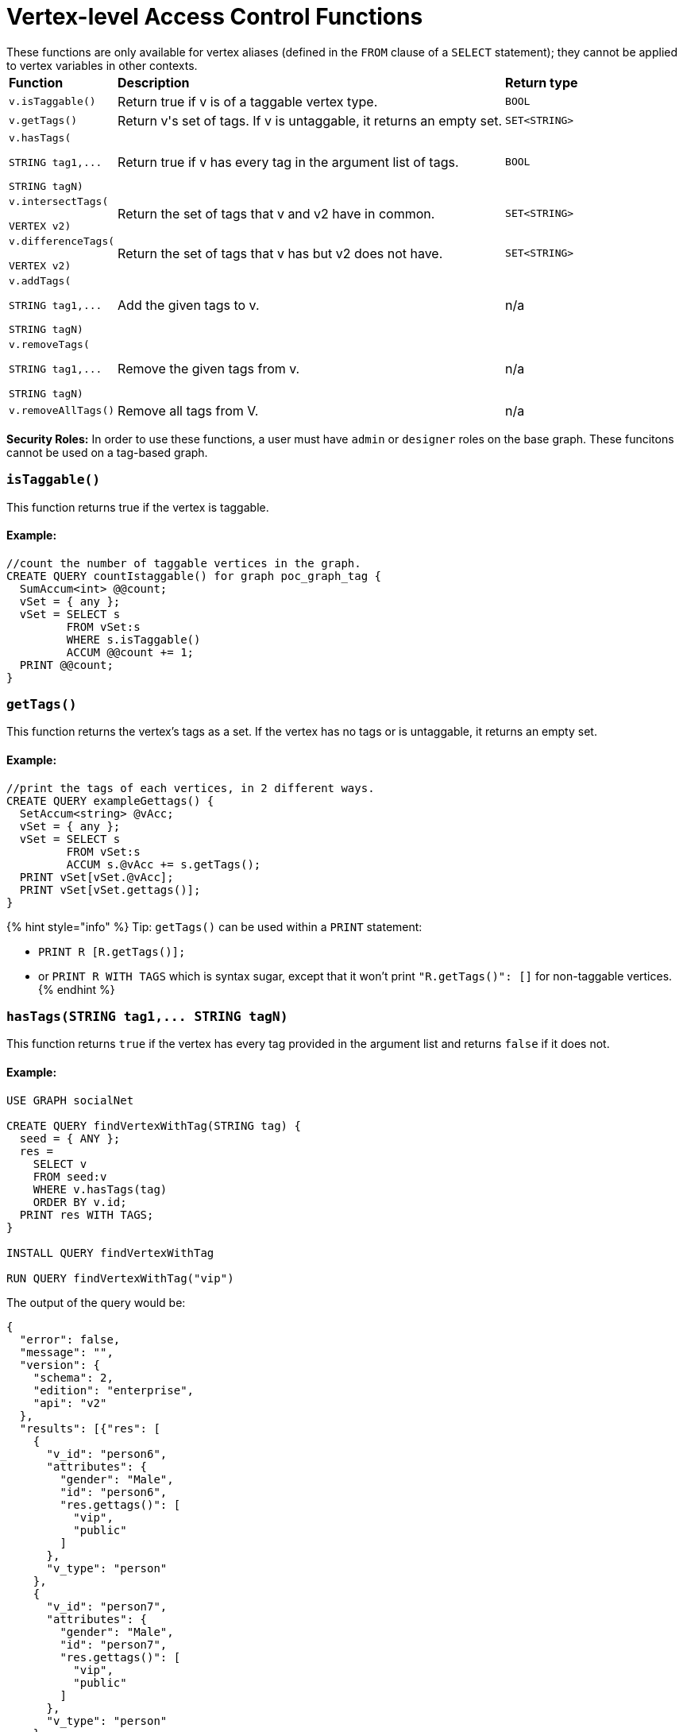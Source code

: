 = Vertex-level Access Control Functions

These functions are only available for vertex aliases (defined in the `FROM` clause of a `SELECT` statement); they cannot be applied to vertex variables in other contexts.+++<table>++++++<thead>++++++<tr>++++++<th style="text-align:left">+++Function+++</th>+++
      +++<th style="text-align:left">+++Description+++</th>+++
      +++<th style="text-align:left">+++Return type+++</th>++++++</tr>++++++</thead>+++
  +++<tbody>++++++<tr>++++++<td style="text-align:left">++++++<code>+++v.isTaggable()+++</code>++++++</td>+++
      +++<td style="text-align:left">+++Return true if v is of a taggable vertex type.+++</td>+++
      +++<td style="text-align:left">++++++<code>+++BOOL+++</code>++++++</td>++++++</tr>+++
    +++<tr>++++++<td style="text-align:left">++++++<code>+++v.getTags()+++</code>++++++</td>+++
      +++<td style="text-align:left">+++Return v&apos;s set of tags. If v is untaggable, it returns an empty set.+++</td>+++
      +++<td style="text-align:left">++++++<code>+++SET<STRING>+++</code>++++++</td>++++++</tr>+++
    +++<tr>++++++<td style="text-align:left">++++++<p>++++++<code>+++v.hasTags(+++</code>++++++</p>+++
        +++<p>++++++<code>+++STRING tag1,\... +++<br>++++++</br>+++STRING tagN)+++</code>++++++</p>++++++</td>+++
      +++<td style="text-align:left">+++Return true if v has every tag in the argument list of tags.+++</td>+++
      +++<td style="text-align:left">++++++<code>+++BOOL+++</code>++++++</td>++++++</tr>+++
    +++<tr>++++++<td style="text-align:left">++++++<p>++++++<code>+++v.intersectTags(+++</code>++++++</p>+++
        +++<p>++++++<code>+++VERTEX v2)+++</code>++++++</p>++++++</td>+++
      +++<td style="text-align:left">+++Return the set of tags that v and v2 have in common.+++</td>+++
      +++<td style="text-align:left">++++++<code>+++SET<STRING>+++</code>++++++</td>++++++</tr>+++
    +++<tr>++++++<td style="text-align:left">++++++<p>++++++<code>+++v.differenceTags(+++</code>++++++</p>+++
        +++<p>++++++<code>+++VERTEX v2)+++</code>++++++</p>++++++</td>+++
      +++<td style="text-align:left">+++Return the set of tags that v has but v2 does not have.+++</td>+++
      +++<td style="text-align:left">++++++<code>+++SET<STRING>+++</code>++++++</td>++++++</tr>+++
    +++<tr>++++++<td style="text-align:left">++++++<p>++++++<code>+++v.addTags(+++</code>++++++</p>+++
        +++<p>++++++<code>+++STRING tag1,\... +++<br>++++++</br>+++STRING tagN)+++</code>++++++</p>++++++</td>+++
      +++<td style="text-align:left">+++Add the given tags to v.+++</td>+++
      +++<td style="text-align:left">+++n/a+++</td>++++++</tr>+++
    +++<tr>++++++<td style="text-align:left">++++++<p>++++++<code>+++v.removeTags(+++</code>++++++</p>+++
        +++<p>++++++<code>+++STRING tag1,\...+++</code>++++++</p>+++
        +++<p>++++++<code>+++STRING tagN)+++</code>++++++</p>++++++</td>+++
      +++<td style="text-align:left">+++Remove the given tags from v.+++</td>+++
      +++<td style="text-align:left">+++n/a+++</td>++++++</tr>+++
    +++<tr>++++++<td style="text-align:left">++++++<code>+++v.removeAllTags()+++</code>++++++</td>+++
      +++<td style="text-align:left">+++Remove all tags from V.+++</td>+++
      +++<td style="text-align:left">+++n/a+++</td>++++++</tr>++++++</tbody>++++++</table>+++

*Security Roles:* In order to use these functions, a user must have `admin` or `designer` roles on the base graph. These funcitons cannot be used on a tag-based graph.

[discrete]
=== `isTaggable()`

This function returns true if the vertex is taggable.

[discrete]
==== Example:

[source,erlang]
----
//count the number of taggable vertices in the graph.
CREATE QUERY countIstaggable() for graph poc_graph_tag {
  SumAccum<int> @@count;
  vSet = { any };
  vSet = SELECT s
         FROM vSet:s
         WHERE s.isTaggable()
         ACCUM @@count += 1;
  PRINT @@count;
}
----

[discrete]
=== `getTags()`

This function returns the vertex's tags as a set. If the vertex has no tags or is untaggable, it returns an empty set.

[discrete]
==== Example:

[source,erlang]
----
//print the tags of each vertices, in 2 different ways.
CREATE QUERY exampleGettags() {
  SetAccum<string> @vAcc;
  vSet = { any };
  vSet = SELECT s
         FROM vSet:s
         ACCUM s.@vAcc += s.getTags();
  PRINT vSet[vSet.@vAcc];
  PRINT vSet[vSet.gettags()];
}
----

{% hint style="info" %}
Tip: `getTags()` can be used within a `PRINT` statement:

* `PRINT R [R.getTags()];`
* or `PRINT R WITH TAGS` which is syntax sugar, except that it won't print `"R.getTags()": []` for non-taggable vertices.
{% endhint %}

[discrete]
=== `+hasTags(STRING tag1,... STRING tagN)+`

This function returns `true` if the vertex has every tag provided in the argument list and returns `false` if it does not.

[discrete]
==== Example:

[source,erlang]
----
USE GRAPH socialNet

CREATE QUERY findVertexWithTag(STRING tag) {
  seed = { ANY };
  res =
    SELECT v
    FROM seed:v
    WHERE v.hasTags(tag)
    ORDER BY v.id;
  PRINT res WITH TAGS;
}

INSTALL QUERY findVertexWithTag

RUN QUERY findVertexWithTag("vip")
----

The output of the query would be:

[source,erlang]
----
{
  "error": false,
  "message": "",
  "version": {
    "schema": 2,
    "edition": "enterprise",
    "api": "v2"
  },
  "results": [{"res": [
    {
      "v_id": "person6",
      "attributes": {
        "gender": "Male",
        "id": "person6",
        "res.gettags()": [
          "vip",
          "public"
        ]
      },
      "v_type": "person"
    },
    {
      "v_id": "person7",
      "attributes": {
        "gender": "Male",
        "id": "person7",
        "res.gettags()": [
          "vip",
          "public"
        ]
      },
      "v_type": "person"
    },
    {
      "v_id": "person8",
      "attributes": {
        "gender": "Male",
        "id": "person8",
        "res.gettags()": ["vip"]
      },
      "v_type": "person"
    }
  ]}]
}
----

[discrete]
=== `intersectTags(VERTEX v2)`

This function returns the common tags between the vertex and another vertex as a set.

[discrete]
==== Example:

[source,erlang]
----
//return the intersect set of tags between two vertices.
CREATE QUERY exampleIntersecttags() {
  SetAccum<string> @vAcc;
  vSet = { any };
  vSet = SELECT s
         FROM vSet:s -(_)-> :t
         WHERE t.type == "person"
         ACCUM s.@vAcc += s.intersectTags(t);
  PRINT vSet[vSet.@vAcc];
}
----

[discrete]
=== `differenceTags(VERTEX v2)`

This function returns the difference in tags between the vertex and another vertex as a set.

[discrete]
==== Example:

[source,erlang]
----
//return the difference set of tags between two vertices
CREATE QUERY exampleDifferencetags() {
  SetAccum<string> @vAcc;
  vSet = { any };
  vSet = SELECT s
         FROM vSet:s -(_)-> :t
         WHERE t.type == "person"
         ACCUM s.@vAcc += s.differenceTags(t);
  PRINT vSet[vSet.@vAcc];
}
----

[discrete]
=== `+addTags(STRING tag1,... STRING tagN)+`

This function adds the tags provided in the argument list to the vertex.

[discrete]
==== Example:

[source,erlang]
----
CREATE QUERY addTagsToPerson() {
  Seed = { any };
  # person1 ~ person5 will be tagged as public.
  vSet = SELECT s
         FROM Seed:s
         WHERE s.id IN ("person1","person2","person3","person4","person5")
         ACCUM s.addTags("public");

  # person6 and person7 will be tagged as public and vip.
  vSet = SELECT s
         FROM Seed:s
         WHERE s.id IN ("person6","person7")
         ACCUM s.addTags("vip", "public");

  # person8 will be tagged as vip
  vSet = SELECT s
         FROM Seed:s
         WHERE s.id == "person8"
         ACCUM s.addTags("vip");
}
----

[discrete]
=== `+removeTags(STRING tag1,... STRING tagN)+`

This function removes the tags provided in the argument list from the vertex.

[source,erlang]
----
//remove tag “vip” and “public” from all person vertices.
CREATE QUERY removetagsFromPerson() {
  vSet = { person.* };
  # remove tag vip and public from all person vertices
  vSet = SELECT s
         FROM vSet:s
         ACCUM s.removeTags("vip", "public");
}
----

[discrete]
=== `removeAllTags()`

This function removes all tags from the vertex.

[discrete]
==== Example:

[source,erlang]
----
//remove all tags from all person vertices.
CREATE QUERY removealltagsFromPerson() {
  vSet = { person.* };
  # remove all tags from all person vertices
  vSet = SELECT s
         FROM vSet:s
         ACCUM s.removeAllTags();
}
----
